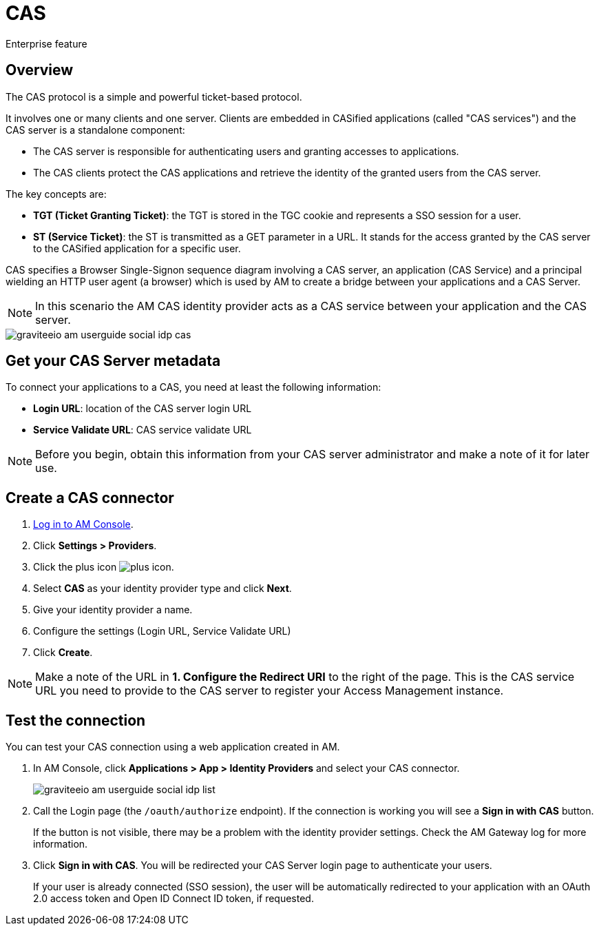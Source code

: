 = CAS
:page-sidebar: am_3_x_sidebar
:page-permalink: am/current/am_userguide_enterprise_identity_provider_cas.html
:page-folder: am/user-guide
:page-layout: am

[label label-enterprise]#Enterprise feature#

== Overview

The CAS protocol is a simple and powerful ticket-based protocol.

It involves one or many clients and one server. Clients are embedded in CASified applications (called "CAS services") and the CAS server is a standalone component:

- The CAS server is responsible for authenticating users and granting accesses to applications.
- The CAS clients protect the CAS applications and retrieve the identity of the granted users from the CAS server.

The key concepts are:

* *TGT (Ticket Granting Ticket)*: the TGT is stored in the TGC cookie and represents a SSO session for a user.
* *ST (Service Ticket)*: the ST is transmitted as a GET parameter in a URL. It stands for the access granted by the CAS server to the CASified application for a specific user.

CAS specifies a Browser Single-Signon sequence diagram involving a CAS server, an application (CAS Service) and a principal wielding an HTTP user agent (a browser)
which is used by AM to create a bridge between your applications and a CAS Server.

NOTE: In this scenario the AM CAS identity provider acts as a CAS service between your application and the CAS server.

image::am/current/graviteeio-am-userguide-social-idp-cas.png[]

== Get your CAS Server metadata

To connect your applications to a CAS, you need at least the following information:

- *Login URL*: location of the CAS server login URL
- *Service Validate URL*: CAS service validate URL

NOTE: Before you begin, obtain this information from your CAS server administrator and make a note of it for later use.

== Create a CAS connector

. link:/am/current/am_userguide_authentication.html[Log in to AM Console^].
. Click *Settings > Providers*.
. Click the plus icon image:icons/plus-icon.png[role="icon"].
. Select *CAS* as your identity provider type and click *Next*.
. Give your identity provider a name.
. Configure the settings (Login URL, Service Validate URL)
. Click *Create*.

NOTE: Make a note of the URL in *1. Configure the Redirect URI* to the right of the page. This is the CAS service URL you need to provide to the CAS server to register your Access Management instance.

== Test the connection

You can test your CAS connection using a web application created in AM.

. In AM Console, click *Applications > App > Identity Providers* and select your CAS connector.
+
image::am/current/graviteeio-am-userguide-social-idp-list.png[]
+
. Call the Login page (the `/oauth/authorize` endpoint). If the connection is working you will see a *Sign in with CAS* button.
+
If the button is not visible, there may be a problem with the identity provider settings. Check the AM Gateway log for more information.

. Click *Sign in with CAS*. You will be redirected your CAS Server login page to authenticate your users.
+
If your user is already connected (SSO session), the user will be automatically redirected to your application with an OAuth 2.0 access token and Open ID Connect ID token, if requested.
